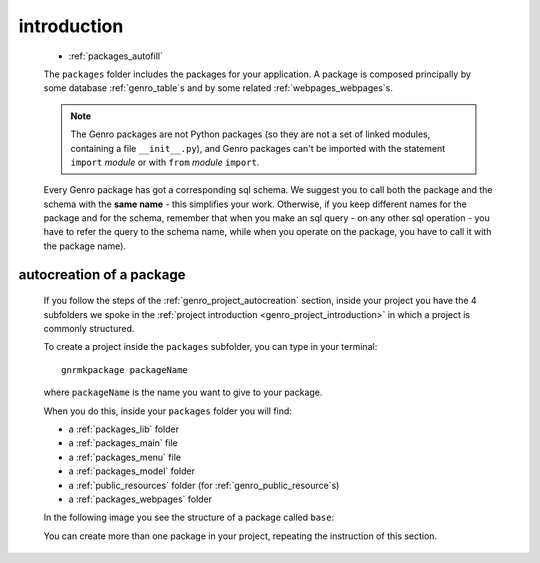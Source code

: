 .. _genro_packages_introduction:

============
introduction
============

    .. image:: ../../images/projects/project_packages.png
    
    * :ref:`packages_autofill`
    
    .. module:: gnr.app.gnrdeploy
    
    The ``packages`` folder includes the packages for your application. A package is
    composed principally by some database :ref:`genro_table`\s and by some
    related :ref:`webpages_webpages`\s.
    
    .. note:: The Genro packages are not Python packages (so they are not a set of
              linked modules, containing a file ``__init__.py``), and Genro packages
              can't be imported with the statement ``import`` *module* or with ``from``
              *module* ``import``.
    
    Every Genro package has got a corresponding sql schema. We suggest you to call both the
    package and the schema with the **same name** - this simplifies your work. Otherwise,
    if you keep different names for the package and for the schema, remember that when you
    make an sql query - on any other sql operation - you have to refer the query to the schema
    name, while when you operate on the package, you have to call it with the package name).
    
.. _packages_autofill:

autocreation of a package
=========================

    If you follow the steps of the :ref:`genro_project_autocreation` section, inside your
    project you have the 4 subfolders we spoke in the
    :ref:`project introduction <genro_project_introduction>` in which a project is commonly
    structured.
    
    To create a project inside the ``packages`` subfolder, you can type in your terminal::
    
        gnrmkpackage packageName
        
    where ``packageName`` is the name you want to give to your package.
    
    When you do this, inside your ``packages`` folder you will find:
    
    * a :ref:`packages_lib` folder
    * a :ref:`packages_main` file
    * a :ref:`packages_menu` file
    * a :ref:`packages_model` folder
    * a :ref:`public_resources` folder (for :ref:`genro_public_resource`\s)
    * a :ref:`packages_webpages` folder
    
    In the following image you see the structure of a package called ``base``:
    
    .. image:: ../../images/projects/packages.png
    
    You can create more than one package in your project, repeating the instruction of
    this section.
    